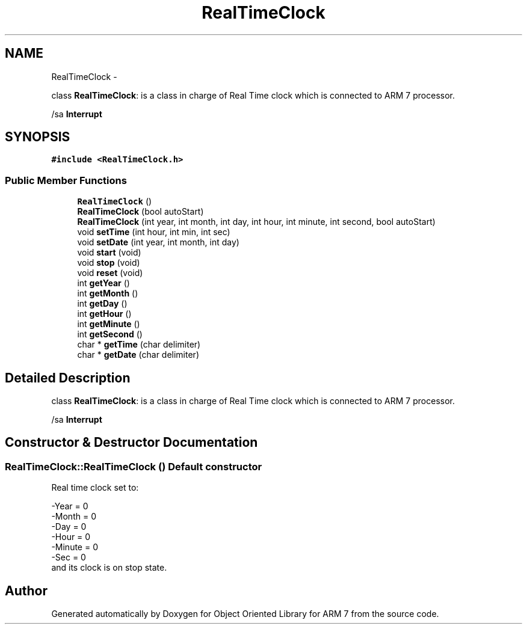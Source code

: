 .TH "RealTimeClock" 3 "Sun Jun 26 2011" "Version 1.100.000" "Object Oriented Library for ARM 7" \" -*- nroff -*-
.ad l
.nh
.SH NAME
RealTimeClock \- 
.PP
class \fBRealTimeClock\fP: is a class in charge of Real Time clock which is connected to ARM 7 processor.
.PP
/sa \fBInterrupt\fP  

.SH SYNOPSIS
.br
.PP
.PP
\fC#include <RealTimeClock.h>\fP
.SS "Public Member Functions"

.in +1c
.ti -1c
.RI "\fBRealTimeClock\fP ()"
.br
.ti -1c
.RI "\fBRealTimeClock\fP (bool autoStart)"
.br
.ti -1c
.RI "\fBRealTimeClock\fP (int year, int month, int day, int hour, int minute, int second, bool autoStart)"
.br
.ti -1c
.RI "void \fBsetTime\fP (int hour, int min, int sec)"
.br
.ti -1c
.RI "void \fBsetDate\fP (int year, int month, int day)"
.br
.ti -1c
.RI "void \fBstart\fP (void)"
.br
.ti -1c
.RI "void \fBstop\fP (void)"
.br
.ti -1c
.RI "void \fBreset\fP (void)"
.br
.ti -1c
.RI "int \fBgetYear\fP ()"
.br
.ti -1c
.RI "int \fBgetMonth\fP ()"
.br
.ti -1c
.RI "int \fBgetDay\fP ()"
.br
.ti -1c
.RI "int \fBgetHour\fP ()"
.br
.ti -1c
.RI "int \fBgetMinute\fP ()"
.br
.ti -1c
.RI "int \fBgetSecond\fP ()"
.br
.ti -1c
.RI "char * \fBgetTime\fP (char delimiter)"
.br
.ti -1c
.RI "char * \fBgetDate\fP (char delimiter)"
.br
.in -1c
.SH "Detailed Description"
.PP 
class \fBRealTimeClock\fP: is a class in charge of Real Time clock which is connected to ARM 7 processor.
.PP
/sa \fBInterrupt\fP 
.SH "Constructor & Destructor Documentation"
.PP 
.SS "RealTimeClock::RealTimeClock ()"Default constructor
.br
 Real time clock set to:
.br

.br
 -Year = 0 
.br
 -Month = 0
.br
 -Day = 0 
.br
 -Hour = 0 
.br
 -Minute = 0
.br
 -Sec = 0 
.br
 and its clock is on stop state. 

.SH "Author"
.PP 
Generated automatically by Doxygen for Object Oriented Library for ARM 7 from the source code.
